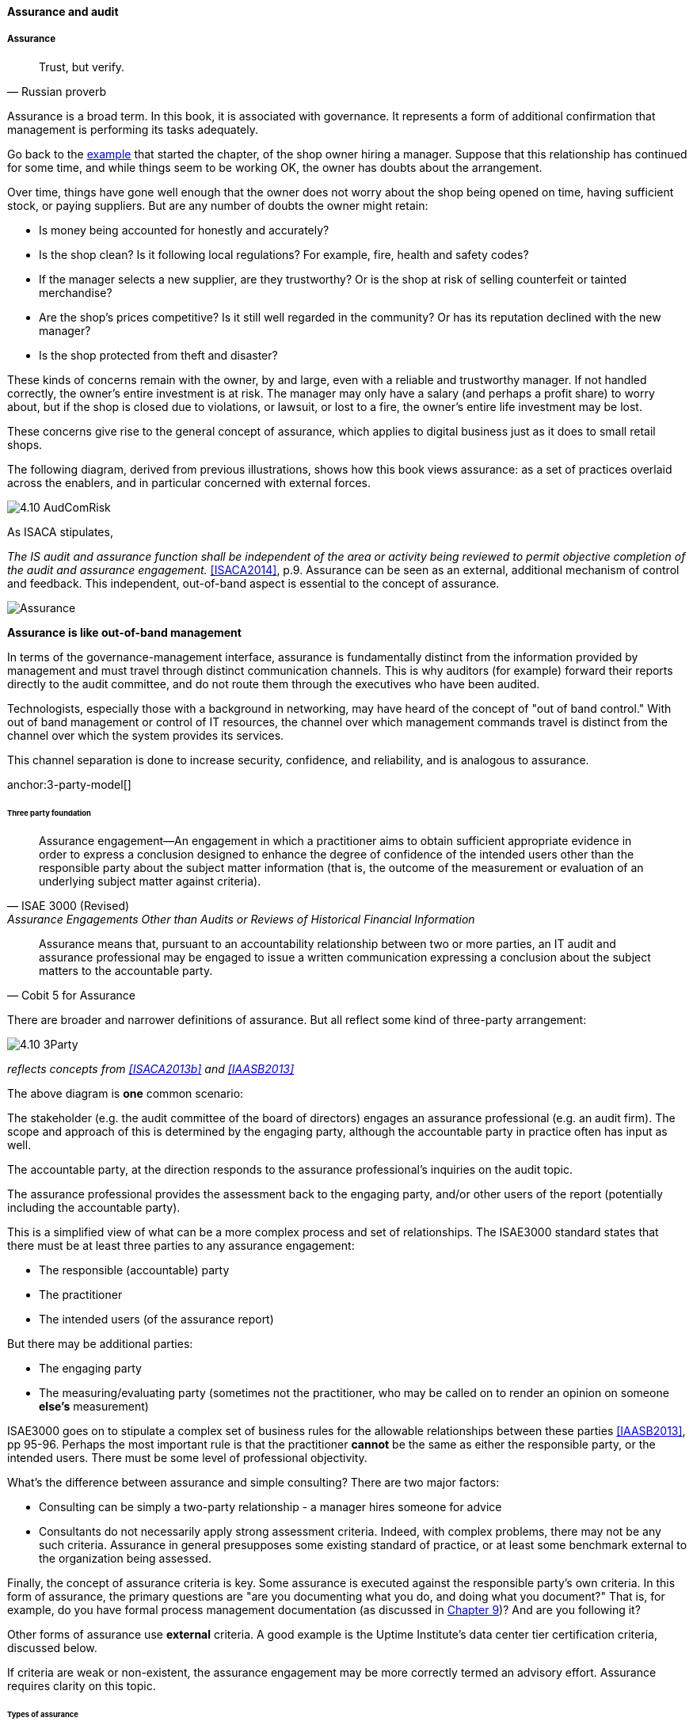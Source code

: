 ==== Assurance and audit


anchor:assurance[]

===== Assurance

[quote, Russian proverb]
Trust, but verify.

Assurance is a broad term. In this book, it is associated with governance. It represents a form of additional confirmation that management is performing its tasks adequately.

Go back to the xref:gov-shop-example[example] that started the chapter, of the shop owner hiring a manager. Suppose that this relationship has continued for some time, and while things seem to be working OK, the owner has doubts about the arrangement.

Over time, things have gone well enough that the owner does not worry about the shop being opened on time, having sufficient stock, or paying suppliers. But are any number of doubts the owner might retain:

* Is money being accounted for honestly and accurately?
* Is the shop clean? Is it following local regulations? For example, fire, health and safety codes?
* If the manager selects a new supplier, are they trustworthy? Or is the shop at risk of selling counterfeit or tainted merchandise?
* Are the shop's prices competitive? Is it still well regarded in the community? Or has its reputation declined with the new manager?
* Is the shop protected from theft and disaster?

These kinds of concerns remain with the owner, by and large, even with a reliable and trustworthy manager. If not handled correctly, the owner's entire investment is at risk. The manager may only have a salary (and perhaps a profit share) to worry about, but if the shop is closed due to violations, or lawsuit, or lost to a fire, the owner's entire life investment may be lost.

These concerns give rise to the general concept of assurance, which applies to digital business just as it does to small retail shops.

The following diagram, derived from previous illustrations, shows how this book views assurance: as a set of practices overlaid across the enablers, and in particular concerned with external forces.

image:images/4.10-AudComRisk.png[]


As ISACA stipulates,

_The IS audit and assurance function shall be independent of the area or activity being reviewed to permit objective completion of the audit and assurance engagement._ <<ISACA2014>>, p.9. Assurance can be seen as an external, additional mechanism of control and feedback. This independent, out-of-band aspect is essential to the concept of assurance.

image::images/Assurance.png[]

****
*Assurance is like out-of-band management*

In terms of the governance-management interface, assurance is fundamentally distinct from the information provided by management and must travel through distinct communication channels. This is why auditors (for example) forward their reports directly to the audit committee, and do not route them through the executives who have been audited.

Technologists, especially those with a background in networking, may have heard of the concept of "out of band control." With out of band management or control of IT resources, the channel over which management commands travel is distinct from the channel over which the system provides its services.

This channel separation is done to increase security, confidence, and reliability, and is analogous to assurance.
****


anchor:3-party-model[]

====== Three party foundation

[quote, ISAE 3000 (Revised),Assurance Engagements Other than Audits or Reviews of Historical Financial Information]
Assurance engagement―An engagement in which a practitioner aims to obtain sufficient appropriate evidence in order to express a conclusion designed to enhance the degree of confidence of the intended users other than the responsible party about the subject matter information (that is, the outcome of the measurement or evaluation of an underlying subject matter against criteria).

[quote, Cobit 5 for Assurance]
Assurance means that, pursuant to an accountability relationship between two or more parties, an IT audit and assurance professional may be engaged to issue a written communication expressing a conclusion about the subject matters to the
accountable party.

There are broader and narrower definitions of assurance. But all reflect some kind of three-party arrangement:

image::images/4.10-3Party.png[]

_reflects concepts from <<ISACA2013b>> and <<IAASB2013>>_

The above diagram is *one* common scenario:

The stakeholder (e.g. the audit committee of the board of directors) engages an assurance professional (e.g. an audit firm). The scope and approach of this is determined by the engaging party, although the accountable party in practice often has input as well.

The accountable party, at the direction responds to  the assurance professional's inquiries on the audit topic.

The assurance professional provides the assessment back to the engaging party, and/or other users of the report (potentially including the accountable party).

This is a simplified view of what can be a more complex process and set of relationships. The ISAE3000 standard states that there must be at least three parties to any assurance engagement:

* The responsible (accountable) party
* The practitioner
* The intended users (of the assurance report)

But there may be additional parties:

* The engaging party
* The measuring/evaluating party (sometimes not the practitioner, who may be called on to render an opinion on someone *else's* measurement)

ISAE3000 goes on to stipulate a complex set of business rules for the allowable relationships between these parties <<IAASB2013>>, pp 95-96. Perhaps the most important rule is that the practitioner *cannot* be the same as either the responsible party, or the intended users. There must be some level of professional objectivity.

What's the difference between assurance and simple consulting? There are two major factors:

* Consulting can be simply a two-party relationship - a manager hires someone for advice
* Consultants do not necessarily apply strong assessment criteria. Indeed, with complex problems, there may not be any such criteria. Assurance in general presupposes some existing standard of practice, or at least some benchmark external to the organization being assessed.

Finally, the concept of assurance criteria is key. Some assurance is executed against the responsible party's own criteria. In this form of assurance, the primary questions are "are you documenting what you do, and doing what you document?" That is, for example, do you have formal process management documentation (as discussed in xref:process-def[Chapter 9])? And are you following it?

Other forms of assurance use *external* criteria. A good example is the Uptime Institute's data center tier certification criteria, discussed below.

If criteria are weak or non-existent, the assurance engagement may be more correctly termed an advisory effort. Assurance requires clarity on this topic.

====== Types of assurance
[quote, Max Ehrmann, "Desiderata"]
Exercise caution in your business affairs; for the world is full of trickery.

The general topic of "assurance" implies a spectrum of activities.

In the strictest definitions, assurance is provided by licensed professionals under highly formalized arrangements. However, *while all audit is assurance, not all assurance is audit.* As noted in COBIT for Assurance, "assurance also covers evaluation activities not governed by internal and/or external audit standards." <<ISACA2013a>> p15.

This is a blurry boundary in practice, as an assurance engagement may be undertaken by auditors, and then might be casually called an "audit" by the parties involved. And there is a spectrum of organizational activities that seem at least to be related to formal assurance:

* Brand assurance
* Quality assurance
* Vendor assurance
* Capability assessments
* Attestation services
* Certification services
* Compliance
* Risk management
* Benchmarking
* Other forms of "due diligence"

Some of these activities may be managed primarily internally, but even in the case of internally-managed activities, there is usually some sense of governance, some desire for objectivity.

From a purist perspective, internally directed assurance is a contradiction in terms. There is a conflict of interest in that in terms of the xref:3-party-model[three-party model] above, the accountable party is the practitioner.

However, it may well be less expensive for an organization to fund and sustain internal assurance capabilities and get much of the same benefits as from external parties. This requires sufficient organizational safeguards be instituted. Internal auditors typically report directly to the Board-level audit committee, and generally are not seen as having a conflict of interest.

In another example, an internal compliance function might report to the corporate general counsel (chief lawyer), and not to any executive whose performance is judged based on their organization's compliance -- this would be a conflict of interest. However, because the internal compliance function is ultimately under the CEO, their concerns can be overruled.

The various ways that internal and external assurance arrangements can work, and can go wrong, is a long history. If you are interested in the topic, review the histories of Enron, Worldcom, the 2008 mortgage crisis, and other such failures.

====== Assurance and risk management

Risk management (discussed in the xref:risk-management[previous chapter section]) may be seen as part of a broader assurance ecosystem (for evidence of this, consider that the Institute of Internal Auditors offers a certificate in Risk Management Assurance). Assurance in practice may seem to be biased towards risk management, but (as with governance in general) assurance as a whole relates to all aspects of IT and digital governance, including effectiveness and efficiency.

Audit practices may be informed by known risks and particularly concerned with their mitigation, but risk management remains a distinct practice. Audits may have scope beyond risks, and audits are only one tool used by risk management.

image::images/4.10-AssuranceRisk.png[]

In short, and as shown in the above diagram, assurance plays a role across value recognition, while risk management specifically targets the value recognition objective of risk optimization.

====== Non-audit assurance examples

[quote, James DeLuccia, "Successfully Establishing and Representing DevOps in an Audit"]
Businesses must find a level of trust between each other  . . .  3rd party reports provide that confidence. Those issuing the reports stake their name & liability with each issuance.

Before we turn to a more detailed discussion of audit, we'll discuss some specifically non-audit examples of assurance seen in IT and digital management.

anchor:cloud-due-diligence[]

*Example 1: Due diligence on a Cloud provider*

Your company is considering a major move to Cloud infrastructure for its systems. The agility value proposition -- the ability to minimize xref:cost-of-delay[Cost of Delay] -- is compelling, and there may be some cost structure advantages as well.

But you are aware of some Cloud failures:

* In 2013, UK Cloud provider 2e2 went bankrupt and customers were given "24 to 48 hours to get ... data and systems out and into a new environment" <<duPreez2015>>. Subsequently, the provider demanded nearly £1 million pounds (roughly $1.5 million) from its customers in order for their uninterrupted access to services (i.e., their data.) <<Venkatraman2013>>
* Also in 2013, Cloud storage provider Nirvanix went bankrupt and its customers also had a limited time to remove their data. MegaCloud went out of business with no warning two months later and all customers lost all data. <<Butler2013>>, <<Butler2014>>
* In mid-2014, online source code repository Cloud Spaces (an early Github competitor) was taken over by hackers and destroyed. All data was lost. <<Venezia2014>>, <<Marks2014>>

The question is, how do you manage the risks of trusting your data and organizational operations to a Cloud provider? This is not a new question, as computing has been outsourced to specialist firms for many years. You want to be sure that their operations meet certain standards:

* Financial standards
* Operational standards
* Security standards

Data center evaluations of cloud providers are a form of *assurance*. Two well known approaches are:

* The Uptime Institute's Tier Certification
* The American Institute of Certified Public Accountants' (AICPA) SOC 3 "Trust Services Report" certifying "Service Organizations" (based in turn on the SSAE-16 standard)

The Uptime Institute provides the well-known "Tier" concept for certifying data centers, from Tier I to Tier IV. In their words, "Certification provides assurances that there are not shortfalls or weak links anywhere in the data center infrastructure." <<Uptime2016>>. The Tiers progress as follows <<Uptime2014>>:

* Tier I: Basic Capacity
* Tier II: Redundant Capacity Components
* Tier III: Concurrently Maintainable
* Tier IV: Fault Tolerance

Uptime Institute certification is a generic form of assurance in terms of the xref:3-party-model[3-party model]; the data center operator must work with the Uptime Institute who provides an independent opinion based on their criteria as to the data center's tier (and therefore effecctiveness).

The SOC 3 report is considered an "assurance" standard as well. However, as mentioned above, this is the kind of "assurance" done in general by licensed auditors, and which might casually be called an "audit" by the participants. A qualified professional, again in the 3-party model, examines the data center in terms of the SSAE 16 reporting standard.

Your internal risk management organization might look to both Uptime Institute and SOC 3 certification as indicators that your Cloud provider risk is mitigated. (More on this in chapter section on Risk Management.)

*Example 2: Internal process assessment*

You may also have concerns about your internal operations. Perhaps your process for selecting technology vendors is unsatisfactory in general; it takes too long and yet vendors with critical weaknesses have been selected. More generally, the actual practices of various areas in your organization may be assessed by external consultants using the related guidance:

* Enterprise Architecture with TOGAF
* Project Management with PMBOK
* IT processes such as Incident Management, Change Management, and Release Management with ITIL or CMMI-SVC

These assessments may be performed through using a maturity scale, e.g. CMM-derived. The CMM-influenced ISO/IEC 15504 standard may be used as a general process assessment framework. (Remember that we have discussed the xref:problem-statisical-process[problems] with the fundamental CMM assumptions on which such assessments are based.)

According to <<Bente2012>>, "In our own experience, we have seen that the maturity models have their limitations." They warn that maturity assessments of enterprise architecture at least are prone to being:

* Subjective,
* Academic,
* Easily manipulated,
* Bureaucratic,
* Superfluous, and
* Misleading.

Those issues may well apply to all forms of maturity assessments. Let the buyer beware. At least, the concept of maturity should be very carefully defined in a manner relevant to the organization being assessed.

*Example 3: Competitive benchmarking*

Finally, you may wonder, "how does my digital operation compare to other companies?" Now, it is difficult to go to a competitor and ask this. It's also not especially practical to go and find some non-competing company in a different industry you don't understand well. An entire industry has emerged to assist with this question.

We talked about the role of xref:industry-analysts[industry analysts] in chapter 8. Benchmarking firms play a similar role, and in fact some analyst firms provide benchmarking services.

There are a variety of ways benchmarking is conducted, but it is similar to assurance in that it often follows the xref:3-party-model[3-party model]. Some stakeholder directs an accountable party to be benchmarked within some defined scope. For example, the number of staff required to managed a given quantity of servers (aka admin:server) has been a popular benchmark. (Note that with cloud, virtualization, and containers, the usefulness of this metric is increasingly in question.)

An independent authority is retained. The benchmarker collects, or has collected, information on similar operations; for example, they may have collected data from 50 organizations of similar size on admin:server ratios. This data is aggregated and/or anonymized so that competitive concerns are reduced. Wells Fargo will not be told "JP Morgan Chase has an overall ratio of 1:300;" they will be told "Average for financial services is 1:250."

In terms of formal assurance principles, the benchmark data becomes the assessment criteria. A single engagement might consider dozens of different metrics, and where simple quantitative ratios do not apply, the benchmarker may have a continuously maintained library of case studies for more qualitative analysis. This starts to shade into the kind of work also performed by industry analysts. As the work becomes more qualitative, it also becomes more advisory, and less about "assurance" per se.

anchor:audit[]

===== Audit
[quote, Cadbury Report]
The Committee therefore recommends that all listed companies should establish an audit committee.

[quote, Scott Ambler, Disciplined Agile Delivery]
Agile or not, a team ultimately has to meet legal and essential organizational needs, and audits help to ensure this.

If you look up "audit" online or in a dictionary, you will see it mainly defined in terms of finance: an audit is a formal examination of an organization's finances (sometimes termed "books"). Auditors look for fraud and error, so that investors (like our xref:gov-shop-example[shop owner]) have confidence that accountable parties (e.g. the shop manager) are conducting business honestly and accurately.

Audit is critically important to the functioning of the modern economy, because there are great incentives for theft and fraud, and owners (in the form of shareholders) are remote from the business operations.

But what does all this have to do with information technology and digital transformation?

Digital organizations of course have budgets and must account for how they spend money. Since financial accounting and its associated audit practices are a well established practice, we won't discuss it here. (We discussed IT financial management and service accounting in xref:financial-mgmt[Chapter 8].)

Money represents a form of information, that of value. Money once was stored as precious metal. When carrying large amounts of precious metal became impossible, it was stored in banks and managed through paper record keeping.

image::images/4.10-money-compute.png[]
_Money, from physical to virtual_

https://www.flickr.com/photos/tao_zhyn/442965594, https://www.flickr.com/photos/peagreenchick/396463634/, https://www.flickr.com/photos/intelfreepress/6722296265/, _commercial use allowed for all_

Paper record keeping migrated onto computing machines, which now represent the value once associated with gold and silver. Bank deposits (our xref:what-is-IT-value[digital user's] bank account balance from Chapter 1) are now no more than a computer record -- digital bits in memory -- made meaningful by tradition and law, and secured through multiple layers of protection and assurance.

Because of this, auditors became increasingly interested in information technology. Clearly, these new electronic computers could be used to commit fraud in new and powerful ways. Auditors had to start asking, "How do you know the data in the computer is correct?"

This led to the formation in 1967 of the Electonic Data Processing Auditors Association (EDPAA), which eventually became ISACA (developer of xref:COBIT[COBIT]).

It also became clear that computers and their associated operation were a notable source of cost and risk for the organization, even if they were not being directly used for financial accounting. This has led to the direct auditing of information technology practices and processes, as part of the broader assurance ecosystem we are discussing in this chapter section.

A wide variety of IT practices and processes may be audited. Auditors may take a general interest in whether the IT organization is "documenting what it does and doing what it documents" and therefore this author has seen nearly every IT process audited.

IT auditors may audit projects, checking that the expected project methodology is being followed. They may audit IT performance reporting, such as claims of meeting Service Level Agreements. And they audit the organization's security approach - both its definition of security policies and controls, as well as their effectiveness.

====== External versus internal audit

There are two major kinds of auditors of interest to us:

* External auditors
* Internal auditors

Here is a definition of external auditor:

_An external auditor is chartered by a regulatory authority to visit an
enterprise or entity and to review and independently report the results of that review._ <<Moeller2013>>, p. 319.

Many accounting firms offer external audit services, and the largest accounting firms (such as PriceWaterhouse Coopers and Ernst & Young) provide audit services to the largest corporations. External auditors are usually certified public accountants, licensed by their state, and following industry standards (e.g. from the American Institute of Certified Public Accountants).

By contrast, internal auditing is housed internally to the organization, as defined by the Institute of Internal Auditors:

_Internal auditing is an independent appraisal function established within an organization to examine and evaluate its activities as a service to the organization_ <<Moeller2013>>, p. 320.

Internal audit is considered a distinct but complementary function to external audit. <<Cadbury1992>>, 4.39. The internal audit function usually reports to audit committee. As  with assurance in general, independence is critical - auditors must have organizational distance from those they are auditing, and must not be restricted in any way that could limit the effectiveness of their findings.

====== Audit practices
As with other forms of assurance, audit follows the xref:3-party-model[3-party model]. There is a stakeholder, an accountable party, and an independent practitioner. The typical internal audit lifecycle consists of (derived from <<ISACA2013a>>):

* Planning/scoping
* Performing
* Communicating

In the scoping phase, the parties are identified (e.g. the board audit committee, the accountable and responsible parties, the auditors, and other stakeholders.)

The scope of the audit is very specifically established, including objectives, controls, and enablers (e.g. processes) to be tested. Appropriate frameworks may be utilized as a basis for the audit, and/or the organization's own process documentation.

The audit is then performed.

A variety of techniques may be used by the auditors:

* Performance of processes or their steps
* Inspection of previous process cycles and their evidence (e.g. documents, recorded transactions, reports, logs, etc.)
* Interviews with staff
* Physical inspection or walkthroughs of facilities
* Direct inspection of system configurations and validation against expected guidelines
* Attempting what should be prevented (e.g. trying to access a secured system, or view data over the authorization level)

A fundamental principle is, "expected versus actual." There must be some expected result to a process step, a calculation, etc, that the actual result can be compared to.

Finally, the audit results are reported to the agreed users (often with a preliminary "heads up" cycle so that people are not surprised by the results). Deficiencies are identified in various ways, and typically are taken into system and process improvement projects.
